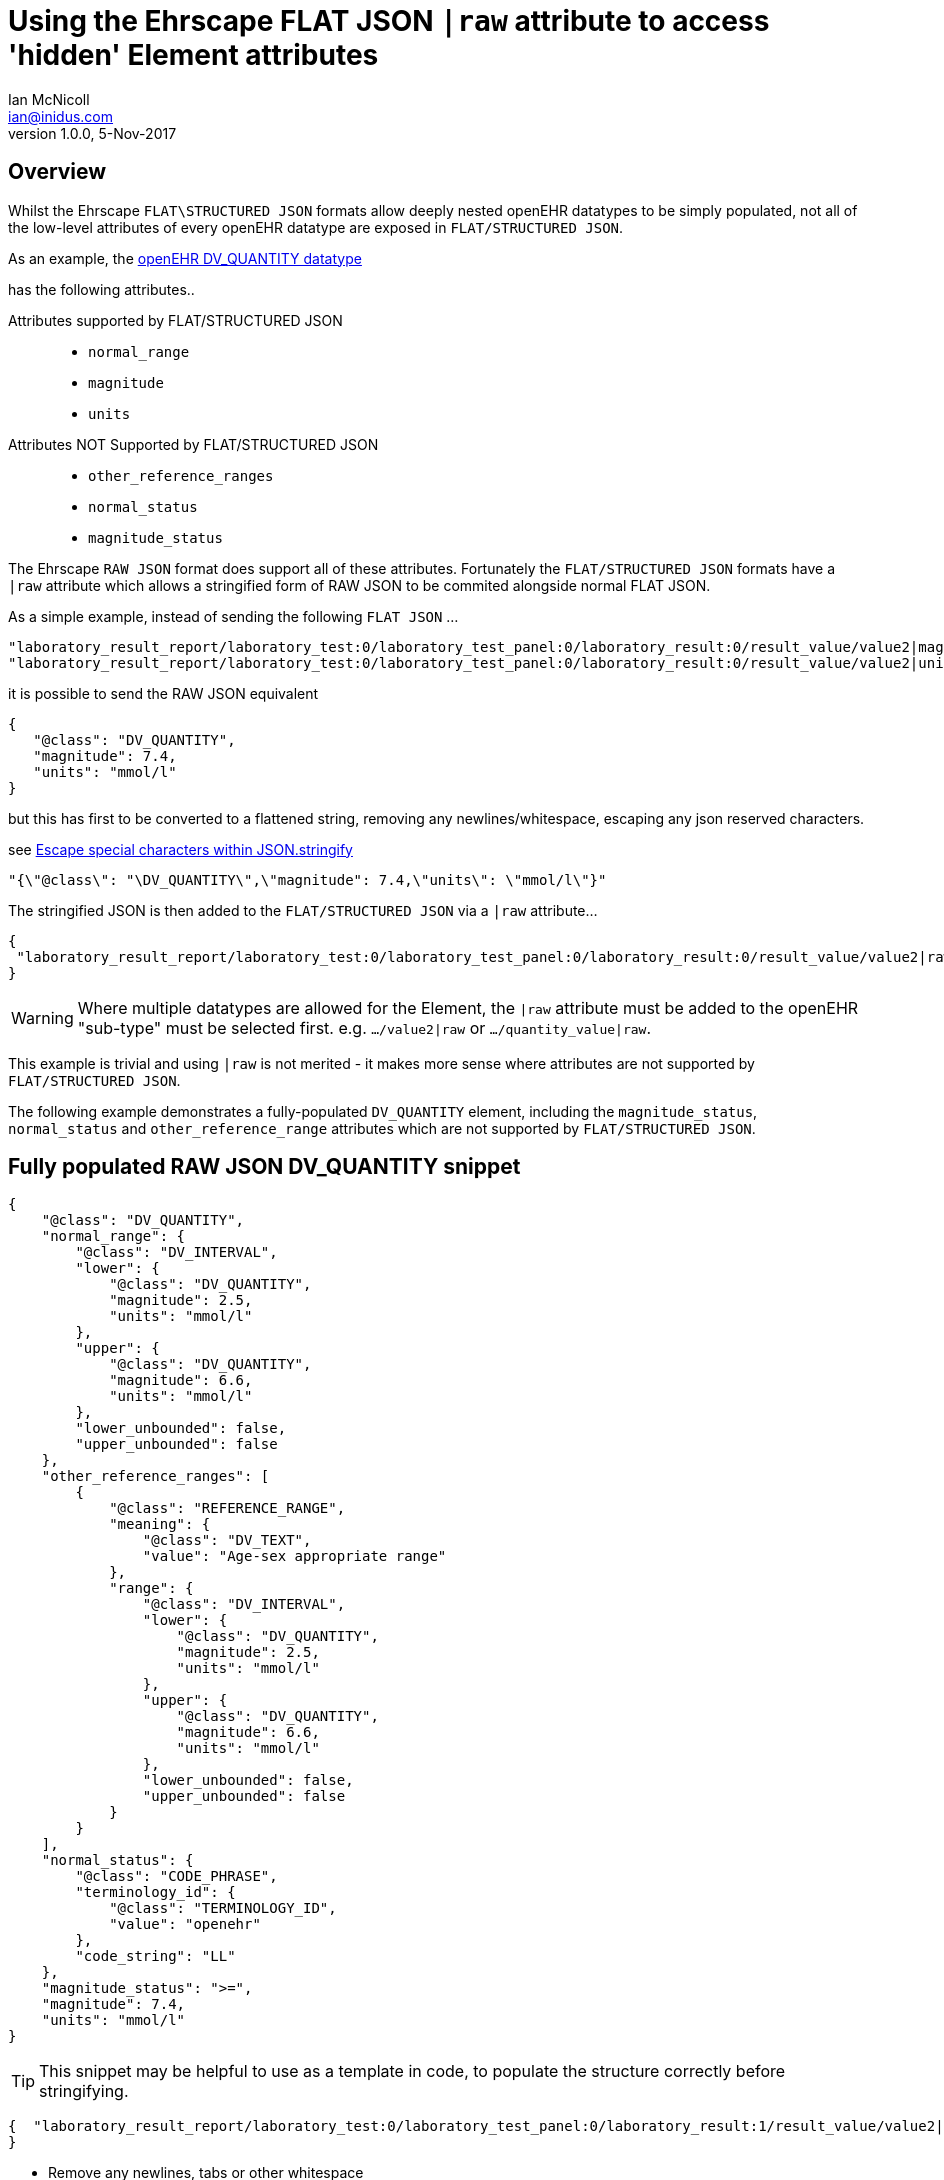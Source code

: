 = Using the Ehrscape FLAT JSON `|raw` attribute to access 'hidden' Element attributes
Ian McNicoll <ian@inidus.com>
v1.0.0, 5-Nov-2017

// Add support for Github icons

ifdef::env-github[]
:tip-caption: :bulb:
:note-caption: :information_source:
:important-caption: :heavy_exclamation_mark:
:caution-caption: :fire:
:warning-caption: :warning:
endif::[]

== Overview
Whilst the Ehrscape `FLAT\STRUCTURED JSON` formats allow deeply nested openEHR datatypes to be simply populated, not all of the low-level attributes of every openEHR datatype are exposed in `FLAT/STRUCTURED JSON`.

As an example, the http://www.openehr.org/releases/trunk/UML/diagrams/diagram_Diagrams___18_1_83e026d_1433773265063_214646_8610.png[openEHR DV_QUANTITY datatype]


has the following attributes..

Attributes supported by FLAT/STRUCTURED JSON::
- `normal_range`
- `magnitude`
- `units`

Attributes NOT Supported by FLAT/STRUCTURED JSON::
- `other_reference_ranges`
- `normal_status`
- `magnitude_status`

The Ehrscape `RAW JSON` format does support all of these attributes.
Fortunately the `FLAT/STRUCTURED JSON` formats have a `|raw` attribute which allows a stringified form of RAW JSON to be commited alongside normal FLAT JSON.

As a simple example, instead of sending the following `FLAT JSON` ...

[source,json]
----
"laboratory_result_report/laboratory_test:0/laboratory_test_panel:0/laboratory_result:0/result_value/value2|magnitude": "83",
"laboratory_result_report/laboratory_test:0/laboratory_test_panel:0/laboratory_result:0/result_value/value2|unit": "g",
----

it is possible to send the RAW JSON equivalent

[source,json]
----
{
   "@class": "DV_QUANTITY",
   "magnitude": 7.4,
   "units": "mmol/l"
}
----

but this has first to be converted to a flattened string,
removing any newlines/whitespace, escaping any json reserved characters.

see http://peter-rehm.de/2014/10/07/Escape-special-characters-within-JSON.stringify/[Escape special characters within JSON.stringify]

[source,json]
----
"{\"@class\": "\DV_QUANTITY\",\"magnitude": 7.4,\"units\": \"mmol/l\"}"
----

The stringified JSON is then added to the `FLAT/STRUCTURED JSON` via a `|raw` attribute...

[source,json]
----
{
 "laboratory_result_report/laboratory_test:0/laboratory_test_panel:0/laboratory_result:0/result_value/value2|raw": "{\"@class\":\"DV_QUANTITY\",\"normal_range\":{\"@class\":\"DV_INTERVAL\",\"lower\":{\"@class\":\"DV_QUANTITY\",\"magnitude\":2.5,\"units\":\"mmol/l\"},\"upper\":{\"@class\":\"DV_QUANTITY\",\"magnitude\":6.6,\"units\":\"mmol/l\"},\"lower_unbounded\":false,\"upper_unbounded\":false},\"other_reference_ranges\":[{\"@class\":\"REFERENCE_RANGE\",\"meaning\":{\"@class\":\"DV_TEXT\",\"value\":\"Age-sex appropriate range\"},\"range\":{\"@class\":\"DV_INTERVAL\",\"lower\":{\"@class\":\"DV_QUANTITY\",\"magnitude\":2.5,\"units\":\"mmol/l\"},\"upper\":{\"@class\":\"DV_QUANTITY\",\"magnitude\":6.6,\"units\":\"mmol/l\"},\"lower_unbounded\":false,\"upper_unbounded\":false}}],\"normal_status\":{\"@class\":\"CODE_PHRASE\",\"terminology_id\":{\"@class\":\"TERMINOLOGY_ID\",\"value\":\"openehr\"},\"code_string\":\"LL\"},\"magnitude_status\":\">=\",\"magnitude\":7.4,\"units\":\"mmol/l\"}"
}
----
WARNING: Where multiple datatypes are allowed for the Element, the `|raw` attribute must be added to the openEHR "sub-type" must be selected first.
e.g. `.../value2|raw` or `.../quantity_value|raw`.

This example is trivial and using `|raw` is not merited - it makes more sense where attributes are not supported by `FLAT/STRUCTURED JSON`.

The following example demonstrates a fully-populated `DV_QUANTITY` element, including the `magnitude_status`, `normal_status` and `other_reference_range` attributes which are not supported by `FLAT/STRUCTURED JSON`.

== Fully populated RAW JSON DV_QUANTITY snippet
[source,json]
----
{
    "@class": "DV_QUANTITY",
    "normal_range": {
        "@class": "DV_INTERVAL",
        "lower": {
            "@class": "DV_QUANTITY",
            "magnitude": 2.5,
            "units": "mmol/l"
        },
        "upper": {
            "@class": "DV_QUANTITY",
            "magnitude": 6.6,
            "units": "mmol/l"
        },
        "lower_unbounded": false,
        "upper_unbounded": false
    },
    "other_reference_ranges": [
        {
            "@class": "REFERENCE_RANGE",
            "meaning": {
                "@class": "DV_TEXT",
                "value": "Age-sex appropriate range"
            },
            "range": {
                "@class": "DV_INTERVAL",
                "lower": {
                    "@class": "DV_QUANTITY",
                    "magnitude": 2.5,
                    "units": "mmol/l"
                },
                "upper": {
                    "@class": "DV_QUANTITY",
                    "magnitude": 6.6,
                    "units": "mmol/l"
                },
                "lower_unbounded": false,
                "upper_unbounded": false
            }
        }
    ],
    "normal_status": {
        "@class": "CODE_PHRASE",
        "terminology_id": {
            "@class": "TERMINOLOGY_ID",
            "value": "openehr"
        },
        "code_string": "LL"
    },
    "magnitude_status": ">=",
    "magnitude": 7.4,
    "units": "mmol/l"
}

----
TIP: This snippet may be helpful to use as a template in code, to populate the structure correctly before stringifying.

[source,json]
----
{  "laboratory_result_report/laboratory_test:0/laboratory_test_panel:0/laboratory_result:1/result_value/value2|raw": "{{Flattened-escaped_RAW_value}}"
}
----

- Remove any newlines, tabs or other whitespace

[source,ansii]
----
"{"@class":"DV_QUANTITY","normal_range":{"@class":"DV_INTERVAL","lower":{"@class":"DV_QUANTITY","magnitude":2.5,"units":"mmol/l"},"upper":{"@class":"DV_QUANTITY","magnitude":6.6,"units":"mmol/l"},"lower_unbounded":false,"upper_unbounded":false},"other_reference_ranges":[{"@class":"REFERENCE_RANGE","meaning":{"@class":"DV_TEXT","value":"Age-sex appropriate range"},"range":{"@class":"DV_INTERVAL","lower":{"@class":"DV_QUANTITY","magnitude":2.5,"units":"mmol/l"},"upper":{"@class":"DV_QUANTITY","magnitude":6.6,"units":"mmol/l"},"lower_unbounded":false,"upper_unbounded":false}}],"normal_status":{"@class":"CODE_PHRASE","terminology_id":{"@class":"TERMINOLOGY_ID","value":"openehr"},"code_string":"LL"},"magnitude_status":">=","magnitude":7.4,"units":"mmol/l"}"
----

- Escape any double-quote characters or other reserved JSON characters.

[source, javascript]
----
"{\"@class\":\"DV_QUANTITY\",\"normal_range\":{\"@class\":\"DV_INTERVAL\",\"lower\":{\"@class\":\"DV_QUANTITY\",\"magnitude\":2.5,\"units\":\"mmol/l\"},\"upper\":{\"@class\":\"DV_QUANTITY\",\"magnitude\":6.6,\"units\":\"mmol/l\"},\"lower_unbounded\":false,\"upper_unbounded\":false},\"other_reference_ranges\":[{\"@class\":\"REFERENCE_RANGE\",\"meaning\":{\"@class\":\"DV_TEXT\",\"value\":\"Age-sex appropriate range\"},\"range\":{\"@class\":\"DV_INTERVAL\",\"lower\":{\"@class\":\"DV_QUANTITY\",\"magnitude\":2.5,\"units\":\"mmol/l\"},\"upper\":{\"@class\":\"DV_QUANTITY\",\"magnitude\":6.6,\"units\":\"mmol/l\"},\"lower_unbounded\":false,\"upper_unbounded\":false}}],\"normal_status\":{\"@class\":\"CODE_PHRASE\",\"terminology_id\":{\"@class\":\"TERMINOLOGY_ID\",\"value\":\"openehr\"},\"code_string\":\"LL\"},\"magnitude_status\":\">=\",\"magnitude\":7.4,\"units\":\"mmol/l\"}"
----

- Add the escaped.flattened JSON string to the value2|raw attribute of the appropriate element.

[source,json]
----
{
  "laboratory_result_report/laboratory_test:0/laboratory_test_panel:0/laboratory_result:1/result_value/value2|raw": "{\"@class\":\"DV_QUANTITY\",\"normal_range\":{\"@class\":\"DV_INTERVAL\",\"lower\":{\"@class\":\"DV_QUANTITY\",\"magnitude\":2.5,\"units\":\"mmol/l\"},\"upper\":{\"@class\":\"DV_QUANTITY\",\"magnitude\":6.6,\"units\":\"mmol/l\"},\"lower_unbounded\":false,\"upper_unbounded\":false},\"other_reference_ranges\":[{\"@class\":\"REFERENCE_RANGE\",\"meaning\":{\"@class\":\"DV_TEXT\",\"value\":\"Age-sex appropriate range\"},\"range\":{\"@class\":\"DV_INTERVAL\",\"lower\":{\"@class\":\"DV_QUANTITY\",\"magnitude\":2.5,\"units\":\"mmol/l\"},\"upper\":{\"@class\":\"DV_QUANTITY\",\"magnitude\":6.6,\"units\":\"mmol/l\"},\"lower_unbounded\":false,\"upper_unbounded\":false}}],\"normal_status\":{\"@class\":\"CODE_PHRASE\",\"terminology_id\":{\"@class\":\"TERMINOLOGY_ID\",\"value\":\"openehr\"},\"code_string\":\"LL\"},\"magnitude_status\":\">=\",\"magnitude\":7.4,\"units\":\"mmol/l\"}"
}
----


== Full FLAT JSON Composition example

An example of a full `INPUT FLAT JSON` composition containing an element using the  `|raw` attribute.
[source,json]
----
{
  "ctx/language": "en",
  "ctx/territory": "GB",
  "ctx/composer_name": "Silvia Blake",
  "ctx/time": "2017-10-26T18:49:55.770+01:00",
  "ctx/id_namespace": "HOSPITAL-NS",
  "ctx/id_scheme": "HOSPITAL-NS",
  "ctx/participation_name": "Dr. Marcus Johnson",
  "ctx/participation_function": "requester",
  "ctx/participation_mode": "face-to-face communication",
  "ctx/participation_id": "199",
  "ctx/participation_name:1": "Lara Markham",
  "ctx/participation_function:1": "performer",
  "ctx/participation_id:1": "198",
  "ctx/health_care_facility|name": "Hospital",
  "ctx/health_care_facility|id": "9091",
  "laboratory_result_report/context/report_id": "Report ID 52",
  "laboratory_result_report/laboratory_test:0/requested_test": "Requested Test 83",
  "laboratory_result_report/laboratory_test:0/specimen:0/specimen_type": "Specimen type 23",
  "laboratory_result_report/laboratory_test:0/specimen:0/datetime_collected": "2017-10-26T18:49:55.77+01:00",
  "laboratory_result_report/laboratory_test:0/specimen:0/collection_method": "Collection method 95",
  "laboratory_result_report/laboratory_test:0/specimen:0/processing/datetime_received": "2017-10-26T18:49:55.77+01:00",
  "laboratory_result_report/laboratory_test:0/specimen:0/processing/laboratory_specimen_identifier": "02aac0e8-30a3-4d04-a046-1189e6aaffb5",
  "laboratory_result_report/laboratory_test:0/specimen:0/processing/laboratory_specimen_identifier|issuer": "Issuer",
  "laboratory_result_report/laboratory_test:0/specimen:0/processing/laboratory_specimen_identifier|assigner": "Assigner",
  "laboratory_result_report/laboratory_test:0/specimen:0/processing/laboratory_specimen_identifier|type": "Prescription",
  "laboratory_result_report/laboratory_test:0/test_status|code": "at0107",
  "laboratory_result_report/laboratory_test:0/test_status_timestamp": "2017-10-26T18:49:55.77+01:00",
  "laboratory_result_report/laboratory_test:0/clinical_information_provided": "Clinical information provided 58",
  "laboratory_result_report/laboratory_test:0/laboratory_test_panel:0/laboratory_result:0/result_value/value2|magnitude": "83",
  "laboratory_result_report/laboratory_test:0/laboratory_test_panel:0/laboratory_result:0/result_value/value2|unit": "g",
  "laboratory_result_report/laboratory_test:0/laboratory_test_panel:0/laboratory_result:0/comment": "Comment 33",
  "laboratory_result_report/laboratory_test:0/laboratory_test_panel:0/laboratory_result:0/reference_range_guidance": "Reference range guidance 5",
   "laboratory_result_report/laboratory_test:0/laboratory_test_panel:0/laboratory_result:1/result_value/value2|raw": "{\"@class\":\"DV_QUANTITY\",\"normal_range\":{\"@class\":\"DV_INTERVAL\",\"lower\":{\"@class\":\"DV_QUANTITY\",\"magnitude\":2.5,\"units\":\"mmol/l\"},\"upper\":{\"@class\":\"DV_QUANTITY\",\"magnitude\":6.6,\"units\":\"mmol/l\"},\"lower_unbounded\":false,\"upper_unbounded\":false},\"other_reference_ranges\":[{\"@class\":\"REFERENCE_RANGE\",\"meaning\":{\"@class\":\"DV_TEXT\",\"value\":\"Age-sex appropriate range\"},\"range\":{\"@class\":\"DV_INTERVAL\",\"lower\":{\"@class\":\"DV_QUANTITY\",\"magnitude\":2.5,\"units\":\"mmol/l\"},\"upper\":{\"@class\":\"DV_QUANTITY\",\"magnitude\":6.6,\"units\":\"mmol/l\"},\"lower_unbounded\":false,\"upper_unbounded\":false}}],\"normal_status\":{\"@class\":\"CODE_PHRASE\",\"terminology_id\":{\"@class\":\"TERMINOLOGY_ID\",\"value\":\"openehr\"},\"code_string\":\"LL\"},\"magnitude_status\":\">=\",\"magnitude\":7.4,\"units\":\"mmol/l\"}",
  "laboratory_result_report/laboratory_test:0/laboratory_test_panel:0/laboratory_result:0/result_status|code": "at0008",
  "laboratory_result_report/laboratory_test:0/conclusion": "Conclusion 24",
  "laboratory_result_report/laboratory_test:0/responsible_laboratory/name_of_organisation": "Name of Organisation 13",
  "laboratory_result_report/laboratory_test:0/test_request_details/placer_order_number": "6b9ccde5-573f-4f03-8bff-21e9122e3695",
  "laboratory_result_report/laboratory_test:0/test_request_details/placer_order_number|issuer": "Issuer",
  "laboratory_result_report/laboratory_test:0/test_request_details/placer_order_number|assigner": "Assigner",
  "laboratory_result_report/laboratory_test:0/test_request_details/placer_order_number|type": "Prescription",
  "laboratory_result_report/laboratory_test:0/test_request_details/filler_order_number": "db267a4e-205a-4489-b024-8e07469ca226",
  "laboratory_result_report/laboratory_test:0/test_request_details/filler_order_number|issuer": "Issuer",
  "laboratory_result_report/laboratory_test:0/test_request_details/filler_order_number|assigner": "Assigner",
  "laboratory_result_report/laboratory_test:0/test_request_details/filler_order_number|type": "Prescription",
  "laboratory_result_report/laboratory_test:0/test_request_details/requester/ordering_provider/ordering_provider/given_name": "Given name 86",
  "laboratory_result_report/laboratory_test:0/test_request_details/requester/ordering_provider/ordering_provider/family_name": "Family name 17",
  "laboratory_result_report/laboratory_test:0/test_request_details/requester/professional_identifier": "050a7d61-ab0f-4286-a65f-25e2114a9609",
  "laboratory_result_report/laboratory_test:0/test_request_details/requester/professional_identifier|issuer": "Issuer",
  "laboratory_result_report/laboratory_test:0/test_request_details/requester/professional_identifier|assigner": "Assigner",
  "laboratory_result_report/laboratory_test:0/test_request_details/requester/professional_identifier|type": "Prescription",
  "laboratory_result_report/patient_comment/comment": "Comment 21",
  "laboratory_result_report/category|code": "433",
  "laboratory_result_report/category|value": "event"
}
----

=== Example of RAW JSON composition
For reference, this is an example of a `RAW JSON` openEHR laboratory result composition shows typical content for a laboratory result.

[source,json]
----
{
       "@class": "COMPOSITION",
       "name": {
           "@class": "DV_TEXT",
           "value": "Laboratory Result Report"
       },
       "uid": {
           "@class": "OBJECT_VERSION_ID",
           "value": "fafb0d70-7269-4895-99bd-55fb41b5a638::ntgmc.oprn1.ehrscape.com::1"
       },
       "archetype_details": {
           "@class": "ARCHETYPED",
           "archetype_id": {
               "@class": "ARCHETYPE_ID",
               "value": "openEHR-EHR-COMPOSITION.report-result.v1"
           },
           "template_id": {
               "@class": "TEMPLATE_ID",
               "value": "GEL - Generic Lab Report import.v0"
           },
           "rm_version": "1.0.1"
       },
       "archetype_node_id": "openEHR-EHR-COMPOSITION.report-result.v1",
       "language": {
           "@class": "CODE_PHRASE",
           "terminology_id": {
               "@class": "TERMINOLOGY_ID",
               "value": "ISO_639-1"
           },
           "code_string": "en"
       },
       "territory": {
           "@class": "CODE_PHRASE",
           "terminology_id": {
               "@class": "TERMINOLOGY_ID",
               "value": "ISO_3166-1"
           },
           "code_string": "GB"
       },
       "category": {
           "@class": "DV_CODED_TEXT",
           "value": "event",
           "defining_code": {
               "@class": "CODE_PHRASE",
               "terminology_id": {
                   "@class": "TERMINOLOGY_ID",
                   "value": "openehr"
               },
               "code_string": "433"
           }
       },
       "composer": {
           "@class": "PARTY_IDENTIFIED",
           "name": "Silvia Blake"
       },
       "context": {
           "@class": "EVENT_CONTEXT",
           "start_time": {
               "@class": "DV_DATE_TIME",
               "value": "2017-10-26T18:49:55.77+01:00"
           },
           "setting": {
               "@class": "DV_CODED_TEXT",
               "value": "other care",
               "defining_code": {
                   "@class": "CODE_PHRASE",
                   "terminology_id": {
                       "@class": "TERMINOLOGY_ID",
                       "value": "openehr"
                   },
                   "code_string": "238"
               }
           },
           "other_context": {
               "@class": "ITEM_TREE",
               "name": {
                   "@class": "DV_TEXT",
                   "value": "Tree"
               },
               "archetype_node_id": "at0001",
               "items": [
                   {
                       "@class": "ELEMENT",
                       "name": {
                           "@class": "DV_TEXT",
                           "value": "Report ID"
                       },
                       "archetype_node_id": "at0002",
                       "value": {
                           "@class": "DV_TEXT",
                           "value": "Report ID 52"
                       }
                   }
               ]
           },
           "health_care_facility": {
               "@class": "PARTY_IDENTIFIED",
               "external_ref": {
                   "@class": "PARTY_REF",
                   "id": {
                       "@class": "GENERIC_ID",
                       "value": "9091",
                       "scheme": "HOSPITAL-NS"
                   },
                   "namespace": "HOSPITAL-NS",
                   "type": "PARTY"
               },
               "name": "Hospital"
           }
       },
       "content": [
           {
               "@class": "OBSERVATION",
               "name": {
                   "@class": "DV_TEXT",
                   "value": "Laboratory test"
               },
               "archetype_details": {
                   "@class": "ARCHETYPED",
                   "archetype_id": {
                       "@class": "ARCHETYPE_ID",
                       "value": "openEHR-EHR-OBSERVATION.laboratory_test.v0"
                   },
                   "rm_version": "1.0.1"
               },
               "archetype_node_id": "openEHR-EHR-OBSERVATION.laboratory_test.v0",
               "language": {
                   "@class": "CODE_PHRASE",
                   "terminology_id": {
                       "@class": "TERMINOLOGY_ID",
                       "value": "ISO_639-1"
                   },
                   "code_string": "en"
               },
               "encoding": {
                   "@class": "CODE_PHRASE",
                   "terminology_id": {
                       "@class": "TERMINOLOGY_ID",
                       "value": "IANA_character-sets"
                   },
                   "code_string": "UTF-8"
               },
               "subject": {
                   "@class": "PARTY_SELF"
               },
               "other_participations": [
                   {
                       "@class": "PARTICIPATION",
                       "function": {
                           "@class": "DV_TEXT",
                           "value": "requester"
                       },
                       "performer": {
                           "@class": "PARTY_IDENTIFIED",
                           "external_ref": {
                               "@class": "PARTY_REF",
                               "id": {
                                   "@class": "GENERIC_ID",
                                   "value": "199",
                                   "scheme": "HOSPITAL-NS"
                               },
                               "namespace": "HOSPITAL-NS",
                               "type": "ANY"
                           },
                           "name": "Dr. Marcus Johnson"
                       },
                       "mode": {
                           "@class": "DV_CODED_TEXT",
                           "value": "face-to-face communication",
                           "defining_code": {
                               "@class": "CODE_PHRASE",
                               "terminology_id": {
                                   "@class": "TERMINOLOGY_ID",
                                   "value": "openehr"
                               },
                               "code_string": "216"
                           }
                       }
                   },
                   {
                       "@class": "PARTICIPATION",
                       "function": {
                           "@class": "DV_TEXT",
                           "value": "performer"
                       },
                       "performer": {
                           "@class": "PARTY_IDENTIFIED",
                           "external_ref": {
                               "@class": "PARTY_REF",
                               "id": {
                                   "@class": "GENERIC_ID",
                                   "value": "198",
                                   "scheme": "HOSPITAL-NS"
                               },
                               "namespace": "HOSPITAL-NS",
                               "type": "ANY"
                           },
                           "name": "Lara Markham"
                       },
                       "mode": {
                           "@class": "DV_CODED_TEXT",
                           "value": "not specified",
                           "defining_code": {
                               "@class": "CODE_PHRASE",
                               "terminology_id": {
                                   "@class": "TERMINOLOGY_ID",
                                   "value": "openehr"
                               },
                               "code_string": "193"
                           }
                       }
                   }
               ],
               "protocol": {
                   "@class": "ITEM_TREE",
                   "name": {
                       "@class": "DV_TEXT",
                       "value": "Tree"
                   },
                   "archetype_node_id": "at0004",
                   "items": [
                       {
                           "@class": "CLUSTER",
                           "name": {
                               "@class": "DV_TEXT",
                               "value": "Responsible laboratory"
                           },
                           "archetype_details": {
                               "@class": "ARCHETYPED",
                               "archetype_id": {
                                   "@class": "ARCHETYPE_ID",
                                   "value": "openEHR-EHR-CLUSTER.organisation.v1"
                               },
                               "rm_version": "1.0.1"
                           },
                           "archetype_node_id": "openEHR-EHR-CLUSTER.organisation.v1",
                           "items": [
                               {
                                   "@class": "ELEMENT",
                                   "name": {
                                       "@class": "DV_TEXT",
                                       "value": "Name of Organisation"
                                   },
                                   "archetype_node_id": "at0001",
                                   "value": {
                                       "@class": "DV_TEXT",
                                       "value": "Name of Organisation 13"
                                   }
                               }
                           ]
                       },
                       {
                           "@class": "CLUSTER",
                           "name": {
                               "@class": "DV_TEXT",
                               "value": "Test request details"
                           },
                           "archetype_node_id": "at0094",
                           "items": [
                               {
                                   "@class": "ELEMENT",
                                   "name": {
                                       "@class": "DV_TEXT",
                                       "value": "Placer order number"
                                   },
                                   "archetype_node_id": "at0062",
                                   "value": {
                                       "@class": "DV_IDENTIFIER",
                                       "issuer": "Issuer",
                                       "assigner": "Assigner",
                                       "id": "6b9ccde5-573f-4f03-8bff-21e9122e3695",
                                       "type": "Prescription"
                                   }
                               },
                               {
                                   "@class": "ELEMENT",
                                   "name": {
                                       "@class": "DV_TEXT",
                                       "value": "Filler order number"
                                   },
                                   "archetype_node_id": "at0063",
                                   "value": {
                                       "@class": "DV_IDENTIFIER",
                                       "issuer": "Issuer",
                                       "assigner": "Assigner",
                                       "id": "db267a4e-205a-4489-b024-8e07469ca226",
                                       "type": "Prescription"
                                   }
                               },
                               {
                                   "@class": "CLUSTER",
                                   "name": {
                                       "@class": "DV_TEXT",
                                       "value": "Requester"
                                   },
                                   "archetype_details": {
                                       "@class": "ARCHETYPED",
                                       "archetype_id": {
                                           "@class": "ARCHETYPE_ID",
                                           "value": "openEHR-EHR-CLUSTER.individual_professional.v1"
                                       },
                                       "rm_version": "1.0.1"
                                   },
                                   "archetype_node_id": "openEHR-EHR-CLUSTER.individual_professional.v1",
                                   "items": [
                                       {
                                           "@class": "CLUSTER",
                                           "name": {
                                               "@class": "DV_TEXT",
                                               "value": "Ordering provider"
                                           },
                                           "archetype_details": {
                                               "@class": "ARCHETYPED",
                                               "archetype_id": {
                                                   "@class": "ARCHETYPE_ID",
                                                   "value": "openEHR-EHR-CLUSTER.person_name.v1"
                                               },
                                               "rm_version": "1.0.1"
                                           },
                                           "archetype_node_id": "openEHR-EHR-CLUSTER.person_name.v1",
                                           "items": [
                                               {
                                                   "@class": "CLUSTER",
                                                   "name": {
                                                       "@class": "DV_TEXT",
                                                       "value": "Ordering provider"
                                                   },
                                                   "archetype_node_id": "at0002",
                                                   "items": [
                                                       {
                                                           "@class": "ELEMENT",
                                                           "name": {
                                                               "@class": "DV_TEXT",
                                                               "value": "Given name"
                                                           },
                                                           "archetype_node_id": "at0003",
                                                           "value": {
                                                               "@class": "DV_TEXT",
                                                               "value": "Given name 86"
                                                           }
                                                       },
                                                       {
                                                           "@class": "ELEMENT",
                                                           "name": {
                                                               "@class": "DV_TEXT",
                                                               "value": "Family name"
                                                           },
                                                           "archetype_node_id": "at0005",
                                                           "value": {
                                                               "@class": "DV_TEXT",
                                                               "value": "Family name 17"
                                                           }
                                                       }
                                                   ]
                                               }
                                           ]
                                       },
                                       {
                                           "@class": "ELEMENT",
                                           "name": {
                                               "@class": "DV_TEXT",
                                               "value": "Professional Identifier"
                                           },
                                           "archetype_node_id": "at0011",
                                           "value": {
                                               "@class": "DV_IDENTIFIER",
                                               "issuer": "Issuer",
                                               "assigner": "Assigner",
                                               "id": "050a7d61-ab0f-4286-a65f-25e2114a9609",
                                               "type": "Prescription"
                                           }
                                       }
                                   ]
                               }
                           ]
                       }
                   ]
               },
               "data": {
                   "@class": "HISTORY",
                   "name": {
                       "@class": "DV_TEXT",
                       "value": "Event Series"
                   },
                   "archetype_node_id": "at0001",
                   "origin": {
                       "@class": "DV_DATE_TIME",
                       "value": "2017-10-26T18:49:55.77+01:00"
                   },
                   "events": [
                       {
                           "@class": "POINT_EVENT",
                           "name": {
                               "@class": "DV_TEXT",
                               "value": "Any event"
                           },
                           "archetype_node_id": "at0002",
                           "time": {
                               "@class": "DV_DATE_TIME",
                               "value": "2017-10-26T18:49:55.77+01:00"
                           },
                           "data": {
                               "@class": "ITEM_TREE",
                               "name": {
                                   "@class": "DV_TEXT",
                                   "value": "Tree"
                               },
                               "archetype_node_id": "at0003",
                               "items": [
                                   {
                                       "@class": "ELEMENT",
                                       "name": {
                                           "@class": "DV_TEXT",
                                           "value": "Requested Test"
                                       },
                                       "archetype_node_id": "at0005",
                                       "value": {
                                           "@class": "DV_TEXT",
                                           "value": "Requested Test 83"
                                       }
                                   },
                                   {
                                       "@class": "CLUSTER",
                                       "name": {
                                           "@class": "DV_TEXT",
                                           "value": "Specimen"
                                       },
                                       "archetype_details": {
                                           "@class": "ARCHETYPED",
                                           "archetype_id": {
                                               "@class": "ARCHETYPE_ID",
                                               "value": "openEHR-EHR-CLUSTER.specimen.v0"
                                           },
                                           "rm_version": "1.0.1"
                                       },
                                       "archetype_node_id": "openEHR-EHR-CLUSTER.specimen.v0",
                                       "items": [
                                           {
                                               "@class": "ELEMENT",
                                               "name": {
                                                   "@class": "DV_TEXT",
                                                   "value": "Specimen type"
                                               },
                                               "archetype_node_id": "at0029",
                                               "value": {
                                                   "@class": "DV_TEXT",
                                                   "value": "Specimen type 23"
                                               }
                                           },
                                           {
                                               "@class": "ELEMENT",
                                               "name": {
                                                   "@class": "DV_TEXT",
                                                   "value": "Datetime collected"
                                               },
                                               "archetype_node_id": "at0015",
                                               "value": {
                                                   "@class": "DV_DATE_TIME",
                                                   "value": "2017-10-26T18:49:55.77+01:00"
                                               }
                                           },
                                           {
                                               "@class": "ELEMENT",
                                               "name": {
                                                   "@class": "DV_TEXT",
                                                   "value": "Collection method"
                                               },
                                               "archetype_node_id": "at0007",
                                               "value": {
                                                   "@class": "DV_TEXT",
                                                   "value": "Collection method 95"
                                               }
                                           },
                                           {
                                               "@class": "CLUSTER",
                                               "name": {
                                                   "@class": "DV_TEXT",
                                                   "value": "Processing"
                                               },
                                               "archetype_node_id": "at0046",
                                               "items": [
                                                   {
                                                       "@class": "ELEMENT",
                                                       "name": {
                                                           "@class": "DV_TEXT",
                                                           "value": "Datetime received"
                                                       },
                                                       "archetype_node_id": "at0034",
                                                       "value": {
                                                           "@class": "DV_DATE_TIME",
                                                           "value": "2017-10-26T18:49:55.77+01:00"
                                                       }
                                                   },
                                                   {
                                                       "@class": "ELEMENT",
                                                       "name": {
                                                           "@class": "DV_TEXT",
                                                           "value": "Laboratory specimen identifier"
                                                       },
                                                       "archetype_node_id": "at0001",
                                                       "value": {
                                                           "@class": "DV_IDENTIFIER",
                                                           "issuer": "Issuer",
                                                           "assigner": "Assigner",
                                                           "id": "02aac0e8-30a3-4d04-a046-1189e6aaffb5",
                                                           "type": "Prescription"
                                                       }
                                                   }
                                               ]
                                           }
                                       ]
                                   },
                                   {
                                       "@class": "ELEMENT",
                                       "name": {
                                           "@class": "DV_TEXT",
                                           "value": "Test status"
                                       },
                                       "archetype_node_id": "at0073",
                                       "value": {
                                           "@class": "DV_CODED_TEXT",
                                           "value": "Registered",
                                           "defining_code": {
                                               "@class": "CODE_PHRASE",
                                               "terminology_id": {
                                                   "@class": "TERMINOLOGY_ID",
                                                   "value": "local"
                                               },
                                               "code_string": "at0107"
                                           }
                                       }
                                   },
                                   {
                                       "@class": "ELEMENT",
                                       "name": {
                                           "@class": "DV_TEXT",
                                           "value": "Test status timestamp"
                                       },
                                       "archetype_node_id": "at0075",
                                       "value": {
                                           "@class": "DV_DATE_TIME",
                                           "value": "2017-10-26T18:49:55.77+01:00"
                                       }
                                   },
                                   {
                                       "@class": "ELEMENT",
                                       "name": {
                                           "@class": "DV_TEXT",
                                           "value": "Clinical information provided"
                                       },
                                       "archetype_node_id": "at0100",
                                       "value": {
                                           "@class": "DV_TEXT",
                                           "value": "Clinical information provided 58"
                                       }
                                   },
                                   {
                                       "@class": "CLUSTER",
                                       "name": {
                                           "@class": "DV_TEXT",
                                           "value": "Laboratory test panel"
                                       },
                                       "archetype_details": {
                                           "@class": "ARCHETYPED",
                                           "archetype_id": {
                                               "@class": "ARCHETYPE_ID",
                                               "value": "openEHR-EHR-CLUSTER.laboratory_test_panel.v0"
                                           },
                                           "rm_version": "1.0.1"
                                       },
                                       "archetype_node_id": "openEHR-EHR-CLUSTER.laboratory_test_panel.v0",
                                       "items": [
                                           {
                                               "@class": "CLUSTER",
                                               "name": {
                                                   "@class": "DV_TEXT",
                                                   "value": "Laboratory result"
                                               },
                                               "archetype_node_id": "at0002",
                                               "items": [
                                                   {
                                                       "@class": "ELEMENT",
                                                       "name": {
                                                           "@class": "DV_TEXT",
                                                           "value": "Result value"
                                                       },
                                                       "archetype_node_id": "at0001",
                                                       "value": {
                                                           "@class": "DV_QUANTITY",
                                                           "normal_range": {
                                                               "@class": "DV_INTERVAL",
                                                               "lower": {
                                                                   "@class": "DV_QUANTITY",
                                                                   "magnitude": 2.5,
                                                                   "units": "mmol/l"
                                                               },
                                                               "upper": {
                                                                   "@class": "DV_QUANTITY",
                                                                   "magnitude": 6.6,
                                                                   "units": "mmol/l"
                                                               },
                                                               "lower_unbounded": false,
                                                               "upper_unbounded": false
                                                           },
                                                           "other_reference_ranges": [
                                                               {
                                                                   "@class": "REFERENCE_RANGE",
                                                                   "meaning": {
                                                                       "@class": "DV_TEXT",
                                                                       "value": "Age-sex appropriate range"
                                                                   },
                                                                   "range": {
                                                                       "@class": "DV_INTERVAL",
                                                                       "lower": {
                                                                           "@class": "DV_QUANTITY",
                                                                           "magnitude": 2.5,
                                                                           "units": "mmol/l"
                                                                       },
                                                                       "upper": {
                                                                           "@class": "DV_QUANTITY",
                                                                           "magnitude": 6.6,
                                                                           "units": "mmol/l"
                                                                       },
                                                                       "lower_unbounded": false,
                                                                       "upper_unbounded": false
                                                                   }
                                                               }
                                                           ],
                                                           "normal_status": {
                                                               "@class": "CODE_PHRASE",
                                                               "terminology_id": {
                                                                   "@class": "TERMINOLOGY_ID",
                                                                   "value": "openehr"
                                                               },
                                                               "code_string": "LL"
                                                           },
                                                           "magnitude_status": ">=",
                                                           "magnitude": 7.4,
                                                           "units": "mmol/l"
                                                       }
                                                   }
                                               ]
                                           }
                                       ]
                                   },
                                   {
                                       "@class": "ELEMENT",
                                       "name": {
                                           "@class": "DV_TEXT",
                                           "value": "Conclusion"
                                       },
                                       "archetype_node_id": "at0057",
                                       "value": {
                                           "@class": "DV_TEXT",
                                           "value": "Conclusion 24"
                                       }
                                   }
                               ]
                           }
                       }
                   ]
               }
           },
           {
               "@class": "EVALUATION",
               "name": {
                   "@class": "DV_TEXT",
                   "value": "Patient comment"
               },
               "archetype_details": {
                   "@class": "ARCHETYPED",
                   "archetype_id": {
                       "@class": "ARCHETYPE_ID",
                       "value": "openEHR-EHR-EVALUATION.clinical_synopsis.v1"
                   },
                   "rm_version": "1.0.1"
               },
               "archetype_node_id": "openEHR-EHR-EVALUATION.clinical_synopsis.v1",
               "language": {
                   "@class": "CODE_PHRASE",
                   "terminology_id": {
                       "@class": "TERMINOLOGY_ID",
                       "value": "ISO_639-1"
                   },
                   "code_string": "en"
               },
               "encoding": {
                   "@class": "CODE_PHRASE",
                   "terminology_id": {
                       "@class": "TERMINOLOGY_ID",
                       "value": "IANA_character-sets"
                   },
                   "code_string": "UTF-8"
               },
               "subject": {
                   "@class": "PARTY_SELF"
               },
               "other_participations": [
                   {
                       "@class": "PARTICIPATION",
                       "function": {
                           "@class": "DV_TEXT",
                           "value": "requester"
                       },
                       "performer": {
                           "@class": "PARTY_IDENTIFIED",
                           "external_ref": {
                               "@class": "PARTY_REF",
                               "id": {
                                   "@class": "GENERIC_ID",
                                   "value": "199",
                                   "scheme": "HOSPITAL-NS"
                               },
                               "namespace": "HOSPITAL-NS",
                               "type": "ANY"
                           },
                           "name": "Dr. Marcus Johnson"
                       },
                       "mode": {
                           "@class": "DV_CODED_TEXT",
                           "value": "face-to-face communication",
                           "defining_code": {
                               "@class": "CODE_PHRASE",
                               "terminology_id": {
                                   "@class": "TERMINOLOGY_ID",
                                   "value": "openehr"
                               },
                               "code_string": "216"
                           }
                       }
                   },
                   {
                       "@class": "PARTICIPATION",
                       "function": {
                           "@class": "DV_TEXT",
                           "value": "performer"
                       },
                       "performer": {
                           "@class": "PARTY_IDENTIFIED",
                           "external_ref": {
                               "@class": "PARTY_REF",
                               "id": {
                                   "@class": "GENERIC_ID",
                                   "value": "198",
                                   "scheme": "HOSPITAL-NS"
                               },
                               "namespace": "HOSPITAL-NS",
                               "type": "ANY"
                           },
                           "name": "Lara Markham"
                       },
                       "mode": {
                           "@class": "DV_CODED_TEXT",
                           "value": "not specified",
                           "defining_code": {
                               "@class": "CODE_PHRASE",
                               "terminology_id": {
                                   "@class": "TERMINOLOGY_ID",
                                   "value": "openehr"
                               },
                               "code_string": "193"
                           }
                       }
                   }
               ],
               "data": {
                   "@class": "ITEM_TREE",
                   "name": {
                       "@class": "DV_TEXT",
                       "value": "List"
                   },
                   "archetype_node_id": "at0001",
                   "items": [
                       {
                           "@class": "ELEMENT",
                           "name": {
                               "@class": "DV_TEXT",
                               "value": "Comment"
                           },
                           "archetype_node_id": "at0002",
                           "value": {
                               "@class": "DV_TEXT",
                               "value": "Comment 21"
                           }
                       }
                   ]
               }
           }
       ]
   }
----
